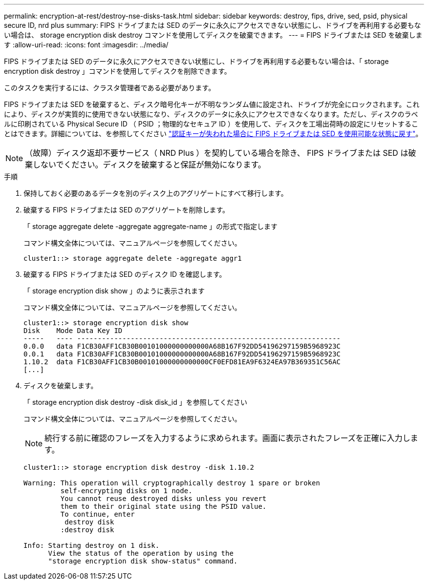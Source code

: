 ---
permalink: encryption-at-rest/destroy-nse-disks-task.html 
sidebar: sidebar 
keywords: destroy, fips, drive, sed, psid, physical secure ID, nrd plus 
summary: FIPS ドライブまたは SED のデータに永久にアクセスできない状態にし、ドライブを再利用する必要もない場合は、 storage encryption disk destroy コマンドを使用してディスクを破棄できます。 
---
= FIPS ドライブまたは SED を破棄します
:allow-uri-read: 
:icons: font
:imagesdir: ../media/


[role="lead"]
FIPS ドライブまたは SED のデータに永久にアクセスできない状態にし、ドライブを再利用する必要もない場合は、「 storage encryption disk destroy 」コマンドを使用してディスクを削除できます。

このタスクを実行するには、クラスタ管理者である必要があります。

FIPS ドライブまたは SED を破棄すると、ディスク暗号化キーが不明なランダム値に設定され、ドライブが完全にロックされます。これにより、ディスクが実質的に使用できない状態になり、ディスクのデータに永久にアクセスできなくなります。ただし、ディスクのラベルに印刷されている Physical Secure ID （ PSID ；物理的なセキュア ID ）を使用して、ディスクを工場出荷時の設定にリセットすることはできます。詳細については、を参照してください link:return-self-encrypting-disks-keys-not-available-task.html["認証キーが失われた場合に FIPS ドライブまたは SED を使用可能な状態に戻す"]。

[NOTE]
====
（故障）ディスク返却不要サービス（ NRD Plus ）を契約している場合を除き、 FIPS ドライブまたは SED は破棄しないでください。ディスクを破棄すると保証が無効になります。

====
.手順
. 保持しておく必要のあるデータを別のディスク上のアグリゲートにすべて移行します。
. 破棄する FIPS ドライブまたは SED のアグリゲートを削除します。
+
「 storage aggregate delete -aggregate aggregate-name 」の形式で指定します

+
コマンド構文全体については、マニュアルページを参照してください。

+
[listing]
----
cluster1::> storage aggregate delete -aggregate aggr1
----
. 破棄する FIPS ドライブまたは SED のディスク ID を確認します。
+
「 storage encryption disk show 」のように表示されます

+
コマンド構文全体については、マニュアルページを参照してください。

+
[listing]
----
cluster1::> storage encryption disk show
Disk    Mode Data Key ID
-----   ---- ----------------------------------------------------------------
0.0.0   data F1CB30AFF1CB30B00101000000000000A68B167F92DD54196297159B5968923C
0.0.1   data F1CB30AFF1CB30B00101000000000000A68B167F92DD54196297159B5968923C
1.10.2  data F1CB30AFF1CB30B00101000000000000CF0EFD81EA9F6324EA97B369351C56AC
[...]
----
. ディスクを破棄します。
+
「 storage encryption disk destroy -disk disk_id 」を参照してください

+
コマンド構文全体については、マニュアルページを参照してください。

+
[NOTE]
====
続行する前に確認のフレーズを入力するように求められます。画面に表示されたフレーズを正確に入力します。

====
+
[listing]
----
cluster1::> storage encryption disk destroy -disk 1.10.2

Warning: This operation will cryptographically destroy 1 spare or broken
         self-encrypting disks on 1 node.
         You cannot reuse destroyed disks unless you revert
         them to their original state using the PSID value.
         To continue, enter
          destroy disk
         :destroy disk

Info: Starting destroy on 1 disk.
      View the status of the operation by using the
      "storage encryption disk show-status" command.
----

